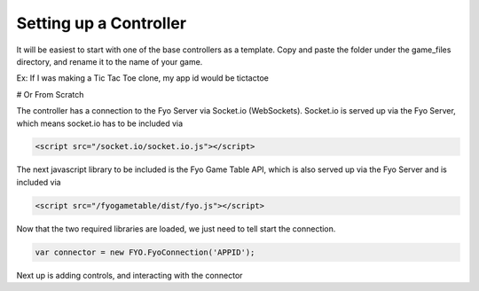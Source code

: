 Setting up a Controller
===================

It will be easiest to start with one of the base controllers as a template. Copy and paste the folder under the game_files directory, and rename it to the name of your game.

Ex: If I was making a Tic Tac Toe clone, my app id would be tictactoe

.. image:: copypastefolder.png

# Or From Scratch

The controller has a connection to the Fyo Server via Socket.io (WebSockets). Socket.io is served up via the Fyo Server, which means socket.io has to be included via

.. code-block:: html

	<script src="/socket.io/socket.io.js"></script>

The next javascript library to be included is the Fyo Game Table API, which is also served up via the Fyo Server and is included via

.. code-block:: html

	<script src="/fyogametable/dist/fyo.js"></script>

Now that the two required libraries are loaded, we just need to tell start the connection.

.. code-block:: javascript

	var connector = new FYO.FyoConnection('APPID');

Next up is adding controls, and interacting with the connector